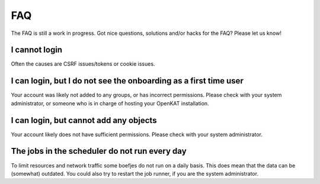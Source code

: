 ===
FAQ
===

The FAQ is still a work in progress. Got nice questions, solutions and/or hacks for the FAQ? Please let us know!


I cannot login
**************
Often the causes are CSRF issues/tokens or cookie issues.

I can login, but I do not see the onboarding as a first time user
*****************************************************************
Your account was likely not added to any groups, or has incorrect permissions. Please check with your system administrator, or someone who is in charge of hosting your OpenKAT installation.

I can login, but cannot add any objects
***************************************
Your account likely does not have sufficient permissions. Please check with your system administrator.

The jobs in the scheduler do not run every day
**********************************************
To limit resources and network traffic some boefjes do not run on a daily basis. This does mean that the data can be (somewhat) outdated. You could also try to restart the job runner, if you are the system administrator.
